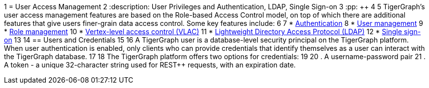 1 = User Access Management
2 :description: User Privileges and Authentication, LDAP, Single Sign-on
3 :pp: {plus}{plus}
4 
5 TigerGraph's user access management features are based on the Role-based Access Control model, on top of which there are additional features that give users finer-grain data access control. Some key features include:
6 
7 * xref:enabling-user-authentication.adoc[Authentication]
8 * xref:user-management.adoc[User management]
9 * xref:role-management.adoc[Role management]
10 * xref:vlac.adoc[Vertex-level access control (VLAC)]
11 * xref:ldap.adoc[Lightweight Directory Access Protocol (LDAP)]
12 * xref:sso.adoc[Single sign-on]
13 
14 == Users and Credentials
15 
16 A TigerGraph user is a database-level security principal on the TigerGraph platform. When user authentication is enabled, only clients who can provide credentials that identify themselves as a user can interact with the TigerGraph database.
17 
18 The TigerGraph platform offers two options for credentials:
19 
20 . A username-password pair
21 . A token - a unique 32-character string used for REST{pp} requests, with an expiration date.
